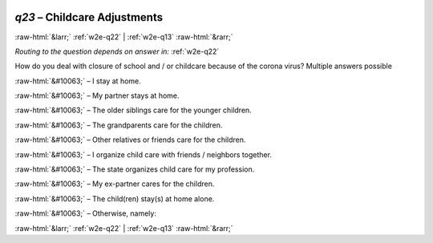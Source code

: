 .. _w2e-q23: 

 
 .. role:: raw-html(raw) 
        :format: html 
 
`q23` – Childcare Adjustments
=================================== 


:raw-html:`&larr;` :ref:`w2e-q22` | :ref:`w2e-q13` :raw-html:`&rarr;` 
 
*Routing to the question depends on answer in:* :ref:`w2e-q22` 

How do you deal with closure of school and / or childcare because of the corona virus? Multiple answers possible
 
:raw-html:`&#10063;` – I stay at home.
 
:raw-html:`&#10063;` – My partner stays at home.
 
:raw-html:`&#10063;` – The older siblings care for the younger children.
 
:raw-html:`&#10063;` – The grandparents care for the children.
 
:raw-html:`&#10063;` – Other relatives or friends care for the children.
 
:raw-html:`&#10063;` – I organize child care with friends / neighbors together.
 
:raw-html:`&#10063;` – The state organizes child care for my profession.
 
:raw-html:`&#10063;` – My ex-partner cares for the children.
 
:raw-html:`&#10063;` – The child(ren) stay(s) at home alone.
 
:raw-html:`&#10063;` – Otherwise, namely:
 

.. image:: ../_screenshots/w2-q23.png 


:raw-html:`&larr;` :ref:`w2e-q22` | :ref:`w2e-q13` :raw-html:`&rarr;` 
 

